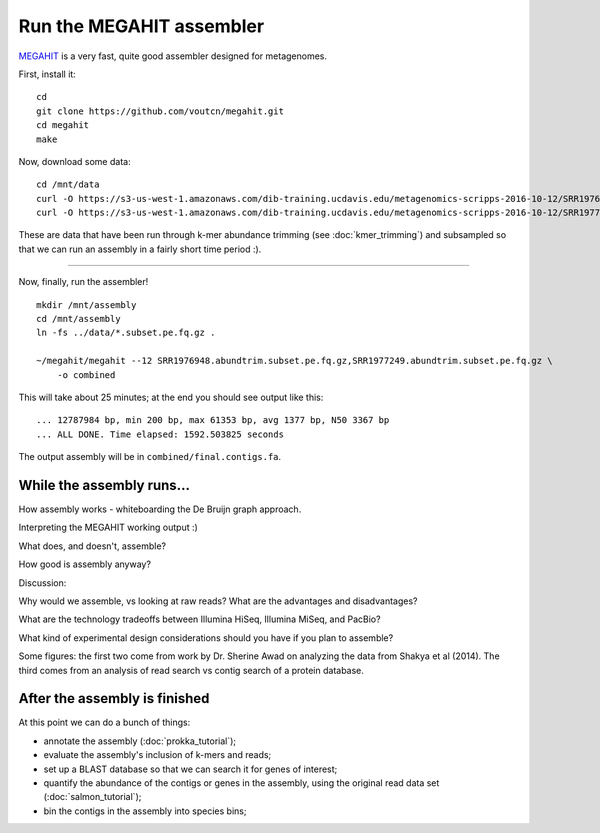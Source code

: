 Run the MEGAHIT assembler
=========================

`MEGAHIT <https://github.com/voutcn/megahit>`__ is a very fast, quite
good assembler designed for metagenomes.

First, install it::

   cd
   git clone https://github.com/voutcn/megahit.git
   cd megahit
   make

Now, download some data::

   cd /mnt/data
   curl -O https://s3-us-west-1.amazonaws.com/dib-training.ucdavis.edu/metagenomics-scripps-2016-10-12/SRR1976948.abundtrim.subset.pe.fq.gz
   curl -O https://s3-us-west-1.amazonaws.com/dib-training.ucdavis.edu/metagenomics-scripps-2016-10-12/SRR1977249.abundtrim.subset.pe.fq.gz

These are data that have been run through k-mer abundance trimming
(see :doc:`kmer_trimming`) and subsampled so that we can run an assembly
in a fairly short time period :).

----

Now, finally, run the assembler! ::

   mkdir /mnt/assembly
   cd /mnt/assembly
   ln -fs ../data/*.subset.pe.fq.gz .

   ~/megahit/megahit --12 SRR1976948.abundtrim.subset.pe.fq.gz,SRR1977249.abundtrim.subset.pe.fq.gz \
       -o combined

This will take about 25 minutes; at the end you should see output like
this::

   ... 12787984 bp, min 200 bp, max 61353 bp, avg 1377 bp, N50 3367 bp
   ... ALL DONE. Time elapsed: 1592.503825 seconds

The output assembly will be in ``combined/final.contigs.fa``.

While the assembly runs...
--------------------------

.. Graph assembly / What doesn’t get assembled? (Repeats, strain variation)
.. Sherine work on metagenomics
.. Our read length figure / soil

How assembly works - whiteboarding the De Bruijn graph approach.

Interpreting the MEGAHIT working output :)

What does, and doesn't, assemble?

How good is assembly anyway?

Discussion:

Why would we assemble, vs looking at raw reads?  What are the
advantages and disadvantages?

What are the technology tradeoffs between Illumina HiSeq, Illumina
MiSeq, and PacBio?

What kind of experimental design considerations should you have if you
plan to assemble?

Some figures: the first two come from work by Dr. Sherine Awad on
analyzing the data from Shakya et al (2014).  The third comes from
an analysis of read search vs contig search of a protein database.

.. thumbnail:: files/assembler-runtimes.png
   :width: 20%
           
.. thumbnail:: files/assembler-mapping.png
   :width: 20%

.. thumbnail:: files/read-vs-contig-alignment.png
   :width: 20%


After the assembly is finished
------------------------------

At this point we can do a bunch of things:

* annotate the assembly (:doc:`prokka_tutorial`);
* evaluate the assembly's inclusion of k-mers and reads;
* set up a BLAST database so that we can search it for genes of interest;
* quantify the abundance of the contigs or genes in the assembly, using the original read data set (:doc:`salmon_tutorial`);
* bin the contigs in the assembly into species bins;
